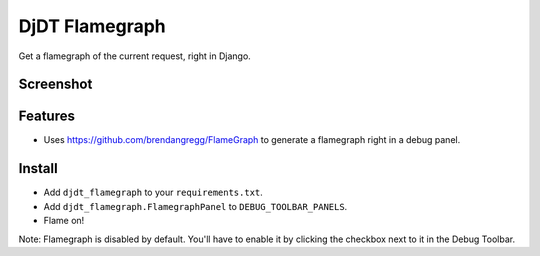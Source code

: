 
===============================
DjDT Flamegraph
===============================

.. image:: https://raw.githubusercontent.com/23andMe/djdt-flamegraph/master/fireman.png

Get a flamegraph of the current request, right in Django.

.. image:: https://travis-ci.org/23andMe/djdt-flamegraph.svg?branch=master
        :target: https://travis-ci.org/blopker/djdt-flamegraph

.. image:: https://img.shields.io/pypi/v/djdt_flamegraph.svg
        :target: https://pypi.python.org/pypi/djdt_flamegraph

Screenshot
----------

.. image:: https://raw.githubusercontent.com/23andMe/djdt-flamegraph/master/flamegraph-screenshot.png

Features
--------

* Uses https://github.com/brendangregg/FlameGraph to generate a flamegraph right in a debug panel.

Install
-------
* Add ``djdt_flamegraph`` to your ``requirements.txt``.
* Add ``djdt_flamegraph.FlamegraphPanel`` to ``DEBUG_TOOLBAR_PANELS``.
* Flame on!

Note: Flamegraph is disabled by default. You'll have to enable it by clicking the checkbox next to it in the Debug Toolbar.
